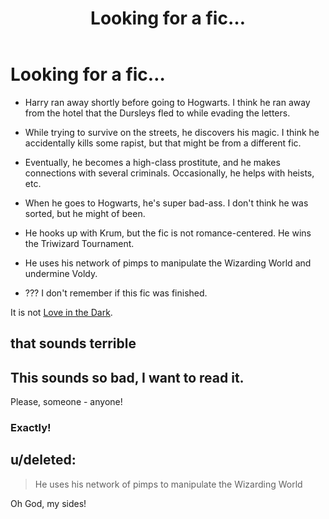 #+TITLE: Looking for a fic...

* Looking for a fic...
:PROPERTIES:
:Score: 9
:DateUnix: 1424018582.0
:DateShort: 2015-Feb-15
:FlairText: Request
:END:
- Harry ran away shortly before going to Hogwarts. I think he ran away from the hotel that the Dursleys fled to while evading the letters.

- While trying to survive on the streets, he discovers his magic. I think he accidentally kills some rapist, but that might be from a different fic.

- Eventually, he becomes a high-class prostitute, and he makes connections with several criminals. Occasionally, he helps with heists, etc.

- When he goes to Hogwarts, he's super bad-ass. I don't think he was sorted, but he might of been.

- He hooks up with Krum, but the fic is not romance-centered. He wins the Triwizard Tournament.

- He uses his network of pimps to manipulate the Wizarding World and undermine Voldy.

- ??? I don't remember if this fic was finished.

It is not [[https://www.fanfiction.net/s/6587471/1/Love-In-the-Dark][Love in the Dark]].


** that sounds terrible
:PROPERTIES:
:Author: Notosk
:Score: 10
:DateUnix: 1424035103.0
:DateShort: 2015-Feb-16
:END:


** This sounds so bad, I want to read it.

Please, someone - anyone!
:PROPERTIES:
:Author: UndeadBBQ
:Score: 5
:DateUnix: 1424037922.0
:DateShort: 2015-Feb-16
:END:

*** Exactly!
:PROPERTIES:
:Score: 1
:DateUnix: 1424050882.0
:DateShort: 2015-Feb-16
:END:


** u/deleted:
#+begin_quote
  He uses his network of pimps to manipulate the Wizarding World
#+end_quote

Oh God, my sides!
:PROPERTIES:
:Score: 1
:DateUnix: 1424090593.0
:DateShort: 2015-Feb-16
:END:
